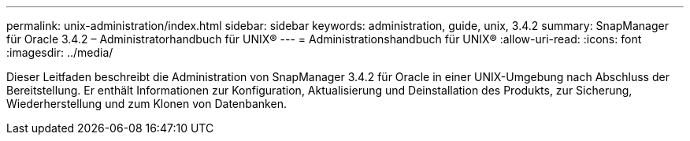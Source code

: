 ---
permalink: unix-administration/index.html 
sidebar: sidebar 
keywords: administration, guide, unix, 3.4.2 
summary: SnapManager für Oracle 3.4.2 – Administratorhandbuch für UNIX® 
---
= Administrationshandbuch für UNIX®
:allow-uri-read: 
:icons: font
:imagesdir: ../media/


[role="lead"]
Dieser Leitfaden beschreibt die Administration von SnapManager 3.4.2 für Oracle in einer UNIX-Umgebung nach Abschluss der Bereitstellung. Er enthält Informationen zur Konfiguration, Aktualisierung und Deinstallation des Produkts, zur Sicherung, Wiederherstellung und zum Klonen von Datenbanken.
